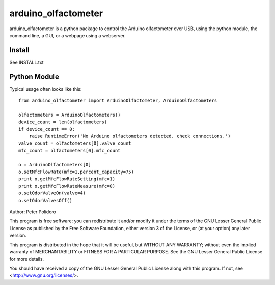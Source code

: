 =====================
arduino_olfactometer
=====================

arduino_olfactometer is a python package to control the Arduino
olfactometer over USB, using the python module, the command line, a
GUI, or a webpage using a webserver.


Install
-------

See INSTALL.txt

Python Module
-------------

Typical usage often looks like this::

    from arduino_olfactometer import ArduinoOlfactometer, ArduinoOlfactometers

    olfactometers = ArduinoOlfactometers()
    device_count = len(olfactometers)
    if device_count == 0:
        raise RuntimeError('No Arduino olfactometers detected, check connections.')
    valve_count = olfactometers[0].valve_count
    mfc_count = olfactometers[0].mfc_count

    o = ArduinoOlfactometers[0]
    o.setMfcFlowRate(mfc=1,percent_capacity=75)
    print o.getMfcFlowRateSetting(mfc=1)
    print o.getMfcFlowRateMeasure(mfc=0)
    o.setOdorValveOn(valve=4)
    o.setOdorValvesOff()

Author: Peter Polidoro

This program is free software: you can redistribute it and/or modify
it under the terms of the GNU Lesser General Public License as published by
the Free Software Foundation, either version 3 of the License, or
(at your option) any later version.

This program is distributed in the hope that it will be useful,
but WITHOUT ANY WARRANTY; without even the implied warranty of
MERCHANTABILITY or FITNESS FOR A PARTICULAR PURPOSE.  See the
GNU Lesser General Public License for more details.

You should have received a copy of the GNU Lesser General Public License
along with this program.  If not, see <http://www.gnu.org/licenses/>.
